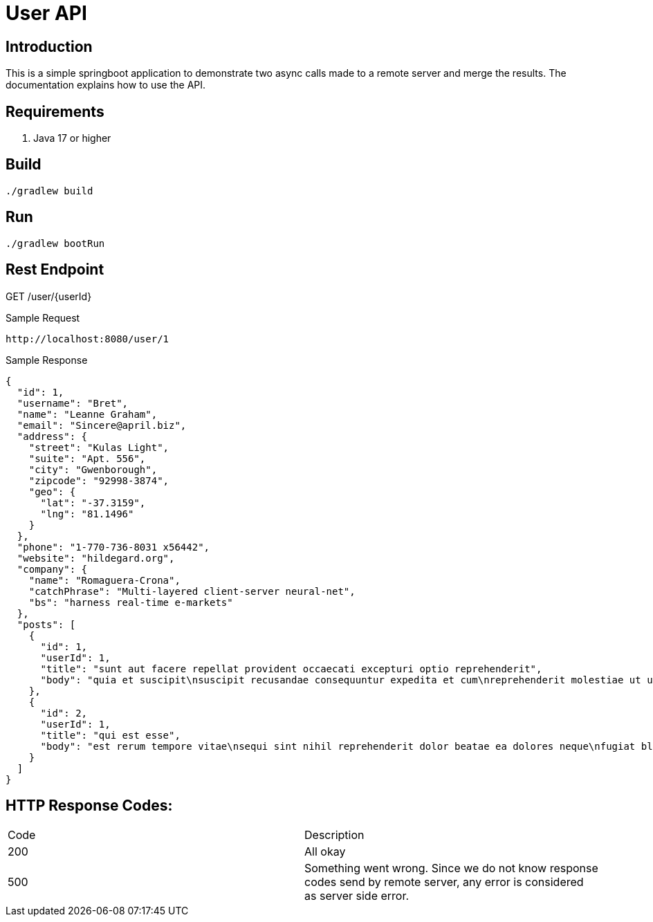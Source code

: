 = User API

== Introduction
This is a simple springboot application to demonstrate two async calls made to a remote server and merge the results.
The documentation explains how to use the API.

== Requirements
. Java 17 or higher

== Build
----
./gradlew build
----

== Run
----
./gradlew bootRun
----


== Rest Endpoint
GET /user/{userId}

Sample Request
----
http://localhost:8080/user/1
----

Sample Response
----
{
  "id": 1,
  "username": "Bret",
  "name": "Leanne Graham",
  "email": "Sincere@april.biz",
  "address": {
    "street": "Kulas Light",
    "suite": "Apt. 556",
    "city": "Gwenborough",
    "zipcode": "92998-3874",
    "geo": {
      "lat": "-37.3159",
      "lng": "81.1496"
    }
  },
  "phone": "1-770-736-8031 x56442",
  "website": "hildegard.org",
  "company": {
    "name": "Romaguera-Crona",
    "catchPhrase": "Multi-layered client-server neural-net",
    "bs": "harness real-time e-markets"
  },
  "posts": [
    {
      "id": 1,
      "userId": 1,
      "title": "sunt aut facere repellat provident occaecati excepturi optio reprehenderit",
      "body": "quia et suscipit\nsuscipit recusandae consequuntur expedita et cum\nreprehenderit molestiae ut ut quas totam\nnostrum rerum est autem sunt rem eveniet architecto"
    },
    {
      "id": 2,
      "userId": 1,
      "title": "qui est esse",
      "body": "est rerum tempore vitae\nsequi sint nihil reprehenderit dolor beatae ea dolores neque\nfugiat blanditiis voluptate porro vel nihil molestiae ut reiciendis\nqui aperiam non debitis possimus qui neque nisi nulla"
    }
  ]
}
----

== HTTP Response Codes:
|====
|Code | Description
|200| All okay
|500| Something went wrong. Since we do not know response codes send by remote server, any error is considered as
server side error.
|====